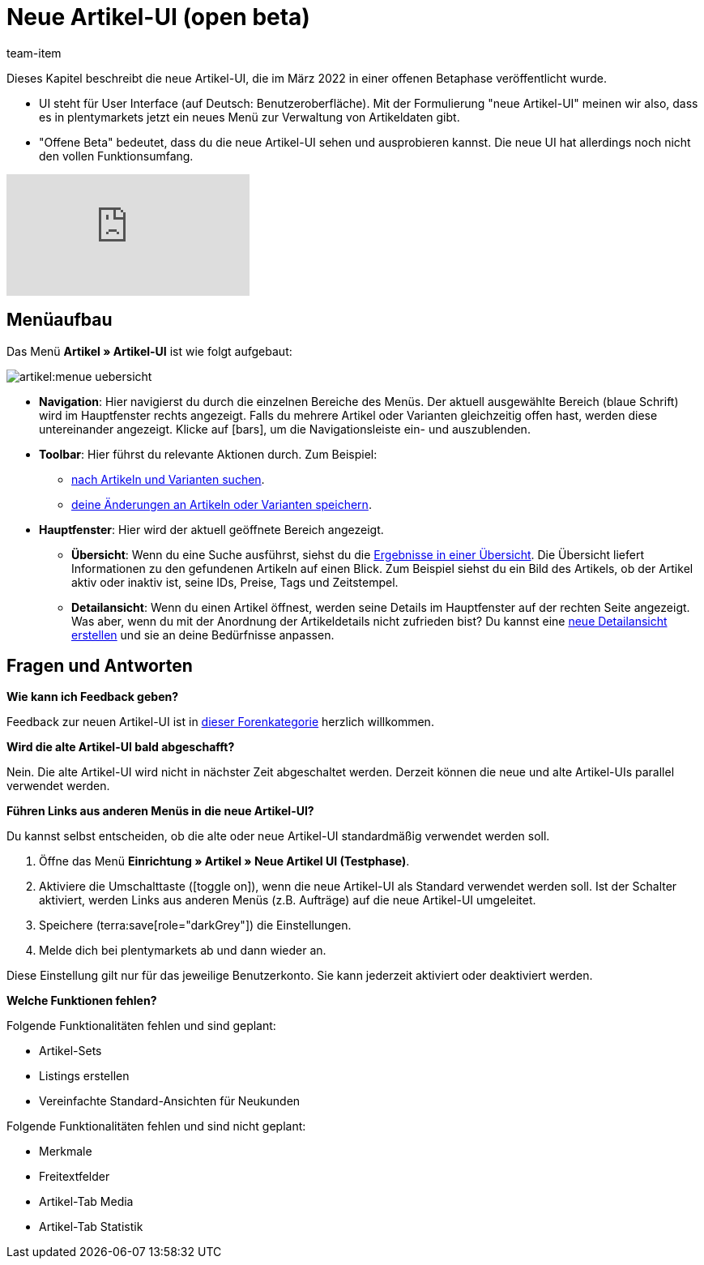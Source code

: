 = Neue Artikel-UI (open beta)
:description: Dieses Kapitel beschreibt die neue Artikel-UI, die im März 2022 in einer offenen Betaphase veröffentlicht wurde.
:author: team-item

////
zuletzt bearbeitet 13.01.2023
////

Dieses Kapitel beschreibt die neue Artikel-UI, die im März 2022 in einer offenen Betaphase veröffentlicht wurde.

* UI steht für [.underline]##U##ser [.underline]##I##nterface (auf Deutsch: Benutzeroberfläche).
Mit der Formulierung "neue Artikel-UI" meinen wir also, dass es in plentymarkets jetzt ein neues Menü zur Verwaltung von Artikeldaten gibt.
* "Offene Beta" bedeutet, dass du die neue Artikel-UI sehen und ausprobieren kannst.
Die neue UI hat allerdings noch nicht den vollen Funktionsumfang.

video::682773880[vimeo]

== Menüaufbau

Das Menü *Artikel » Artikel-UI* ist wie folgt aufgebaut:

image::artikel:menue-uebersicht.png[]

* *Navigation*:
Hier navigierst du durch die einzelnen Bereiche des Menüs.
Der aktuell ausgewählte Bereich (blaue Schrift) wird im Hauptfenster rechts angezeigt.
Falls du mehrere Artikel oder Varianten gleichzeitig offen hast, werden diese untereinander angezeigt.
Klicke auf icon:bars[role="darkGrey"], um die Navigationsleiste ein- und auszublenden.

* *Toolbar*:
Hier führst du relevante Aktionen durch. Zum Beispiel:
** xref:artikel:suchen.adoc#100[nach Artikeln und Varianten suchen].
** xref:artikel:verzeichnis.adoc#1000[deine Änderungen an Artikeln oder Varianten speichern].

* *Hauptfenster*:
Hier wird der aktuell geöffnete Bereich angezeigt.
** *Übersicht*:
Wenn du eine Suche ausführst, siehst du die xref:artikel:suchen.adoc#500[Ergebnisse in einer Übersicht].
Die Übersicht liefert Informationen zu den gefundenen Artikeln auf einen Blick.
Zum Beispiel siehst du ein Bild des Artikels, ob der Artikel aktiv oder inaktiv ist, seine IDs, Preise, Tags und Zeitstempel.

** *Detailansicht*:
Wenn du einen Artikel öffnest, werden seine Details im Hauptfenster auf der rechten Seite angezeigt.
Was aber, wenn du mit der Anordnung der Artikeldetails nicht zufrieden bist?
Du kannst eine xref:artikel:detailansicht.adoc#200[neue Detailansicht erstellen] und sie an deine Bedürfnisse anpassen.

== Fragen und Antworten

[.collapseBox]
.*Wie kann ich Feedback geben?*
--

Feedback zur neuen Artikel-UI ist in link:https://forum.plentymarkets.com/c/item/18[dieser Forenkategorie] herzlich willkommen.

--

[.collapseBox]
.*Wird die alte Artikel-UI bald abgeschafft?*
--

Nein.
Die alte Artikel-UI wird nicht in nächster Zeit abgeschaltet werden.
Derzeit können die neue und alte Artikel-UIs parallel verwendet werden.

--

[.collapseBox]
.*Führen Links aus anderen Menüs in die neue Artikel-UI?*
--

Du kannst selbst entscheiden, ob die alte oder neue Artikel-UI standardmäßig verwendet werden soll.

. Öffne das Menü *Einrichtung » Artikel » Neue Artikel UI (Testphase)*.
. Aktiviere die Umschalttaste (icon:toggle-on[role="blue"]), wenn die neue Artikel-UI als Standard verwendet werden soll.
Ist der Schalter aktiviert, werden Links aus anderen Menüs (z.B. Aufträge) auf die neue Artikel-UI umgeleitet.
. Speichere (terra:save[role="darkGrey"]) die Einstellungen.
. Melde dich bei plentymarkets ab und dann wieder an.

Diese Einstellung gilt nur für das jeweilige Benutzerkonto.
Sie kann jederzeit aktiviert oder deaktiviert werden.

--

[.collapseBox]
.*Welche Funktionen fehlen?*
--

Folgende Funktionalitäten fehlen und sind geplant:

* Artikel-Sets
* Listings erstellen
* Vereinfachte Standard-Ansichten für Neukunden

Folgende Funktionalitäten fehlen und sind nicht geplant:

* Merkmale
* Freitextfelder
* Artikel-Tab Media
* Artikel-Tab Statistik

--
